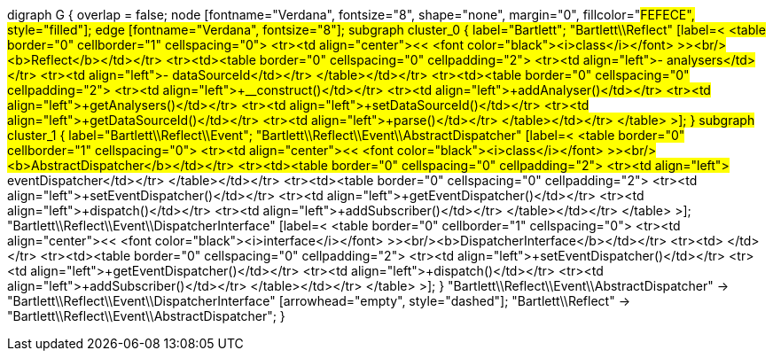 digraph G {
        overlap = false;
        node [fontname="Verdana", fontsize="8", shape="none", margin="0", fillcolor="#FEFECE", style="filled"];
        edge [fontname="Verdana", fontsize="8"];
        subgraph cluster_0 {
                label="Bartlett";
                "Bartlett\\Reflect" [label=<
<table border="0" cellborder="1" cellspacing="0">
<tr><td align="center">&lt;&lt; <font color="black"><i>class</i></font> &gt;&gt;<br/><b>Reflect</b></td></tr>
<tr><td><table border="0" cellspacing="0" cellpadding="2">
<tr><td align="left">- analysers</td></tr>
<tr><td align="left">- dataSourceId</td></tr>
</table></td></tr>
<tr><td><table border="0" cellspacing="0" cellpadding="2">
<tr><td align="left">+__construct()</td></tr>
<tr><td align="left">+addAnalyser()</td></tr>
<tr><td align="left">+getAnalysers()</td></tr>
<tr><td align="left">+setDataSourceId()</td></tr>
<tr><td align="left">+getDataSourceId()</td></tr>
<tr><td align="left">+parse()</td></tr>
</table></td></tr>
</table>
>];
        }
        subgraph cluster_1 {
                label="Bartlett\\Reflect\\Event";
                "Bartlett\\Reflect\\Event\\AbstractDispatcher" [label=<
<table border="0" cellborder="1" cellspacing="0">
<tr><td align="center">&lt;&lt; <font color="black"><i>class</i></font> &gt;&gt;<br/><b>AbstractDispatcher</b></td></tr>
<tr><td><table border="0" cellspacing="0" cellpadding="2">
<tr><td align="left"># eventDispatcher</td></tr>
</table></td></tr>
<tr><td><table border="0" cellspacing="0" cellpadding="2">
<tr><td align="left">+setEventDispatcher()</td></tr>
<tr><td align="left">+getEventDispatcher()</td></tr>
<tr><td align="left">+dispatch()</td></tr>
<tr><td align="left">+addSubscriber()</td></tr>
</table></td></tr>
</table>
>];
                "Bartlett\\Reflect\\Event\\DispatcherInterface" [label=<
<table border="0" cellborder="1" cellspacing="0">
<tr><td align="center">&lt;&lt; <font color="black"><i>interface</i></font> &gt;&gt;<br/><b>DispatcherInterface</b></td></tr>
<tr><td> </td></tr>
<tr><td><table border="0" cellspacing="0" cellpadding="2">
<tr><td align="left">+setEventDispatcher()</td></tr>
<tr><td align="left">+getEventDispatcher()</td></tr>
<tr><td align="left">+dispatch()</td></tr>
<tr><td align="left">+addSubscriber()</td></tr>
</table></td></tr>
</table>
>];
        }
        "Bartlett\\Reflect\\Event\\AbstractDispatcher" -> "Bartlett\\Reflect\\Event\\DispatcherInterface" [arrowhead="empty", style="dashed"];
        "Bartlett\\Reflect" -> "Bartlett\\Reflect\\Event\\AbstractDispatcher";
}
